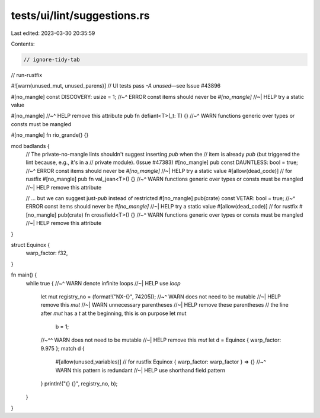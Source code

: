 tests/ui/lint/suggestions.rs
============================

Last edited: 2023-03-30 20:35:59

Contents:

.. code-block:: rs

    // ignore-tidy-tab
// run-rustfix

#![warn(unused_mut, unused_parens)] // UI tests pass `-A unused`—see Issue #43896

#[no_mangle] const DISCOVERY: usize = 1;
//~^ ERROR const items should never be `#[no_mangle]`
//~| HELP try a static value

#[no_mangle]
//~^ HELP remove this attribute
pub fn defiant<T>(_t: T) {}
//~^ WARN functions generic over types or consts must be mangled

#[no_mangle]
fn rio_grande() {}

mod badlands {
    // The private-no-mangle lints shouldn't suggest inserting `pub` when the
    // item is already `pub` (but triggered the lint because, e.g., it's in a
    // private module). (Issue #47383)
    #[no_mangle] pub const DAUNTLESS: bool = true;
    //~^ ERROR const items should never be `#[no_mangle]`
    //~| HELP try a static value
    #[allow(dead_code)] // for rustfix
    #[no_mangle] pub fn val_jean<T>() {}
    //~^ WARN functions generic over types or consts must be mangled
    //~| HELP remove this attribute

    // ... but we can suggest just-`pub` instead of restricted
    #[no_mangle] pub(crate) const VETAR: bool = true;
    //~^ ERROR const items should never be `#[no_mangle]`
    //~| HELP try a static value
    #[allow(dead_code)] // for rustfix
    #[no_mangle] pub(crate) fn crossfield<T>() {}
    //~^ WARN functions generic over types or consts must be mangled
    //~| HELP remove this attribute
}

struct Equinox {
    warp_factor: f32,
}

fn main() {
    while true {
    //~^ WARN denote infinite loops
    //~| HELP use `loop`
        let mut registry_no = (format!("NX-{}", 74205));
        //~^ WARN does not need to be mutable
        //~| HELP remove this `mut`
        //~| WARN unnecessary parentheses
        //~| HELP remove these parentheses
        // the line after `mut` has a `\t` at the beginning, this is on purpose
        let mut
	        b = 1;
        //~^^ WARN does not need to be mutable
        //~| HELP remove this `mut`
        let d = Equinox { warp_factor: 9.975 };
        match d {
            #[allow(unused_variables)] // for rustfix
            Equinox { warp_factor: warp_factor } => {}
            //~^ WARN this pattern is redundant
            //~| HELP use shorthand field pattern
        }
        println!("{} {}", registry_no, b);
    }
}



